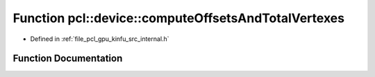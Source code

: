 .. _exhale_function_kinfu_2src_2internal_8h_1ae9990ee3446dca1faef301dc641d41ea:

Function pcl::device::computeOffsetsAndTotalVertexes
====================================================

- Defined in :ref:`file_pcl_gpu_kinfu_src_internal.h`


Function Documentation
----------------------


.. doxygenfunction:: pcl::device::computeOffsetsAndTotalVertexes(DeviceArray2D<int>&)
